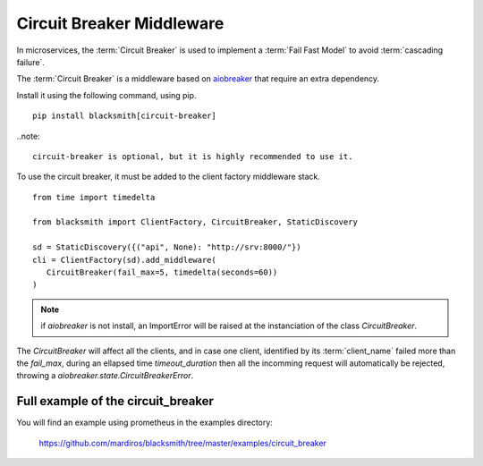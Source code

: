 Circuit Breaker Middleware
==========================

In microservices, the :term:`Circuit Breaker` is used to implement a
:term:`Fail Fast Model` to avoid :term:`cascading failure`.

The :term:`Circuit Breaker` is a middleware based on `aiobreaker`_ that
require an extra dependency.

.. _`aiobreaker`: https://pypi.org/project/aiobreaker/


Install it using the following command, using pip.

::

   pip install blacksmith[circuit-breaker]


..note::

   circuit-breaker is optional, but it is highly recommended to use it.


To use the circuit breaker, it must be added to the client factory
middleware stack.

::

   from time import timedelta

   from blacksmith import ClientFactory, CircuitBreaker, StaticDiscovery

   sd = StaticDiscovery({("api", None): "http://srv:8000/"})
   cli = ClientFactory(sd).add_middleware(
      CircuitBreaker(fail_max=5, timedelta(seconds=60))
   )


.. note::

   if `aiobreaker` is not install, an ImportError will be raised
   at the instanciation of the class `CircuitBreaker`.


The `CircuitBreaker` will affect all the clients, and in case one client,
identified by its :term:`client_name` failed more than the `fail_max`, during
an ellapsed time `timeout_duration` then all the incomming request will
automatically be rejected, throwing a `aiobreaker.state.CircuitBreakerError`.




Full example of the circuit_breaker
-----------------------------------

You will find an example using prometheus in the examples directory:

   https://github.com/mardiros/blacksmith/tree/master/examples/circuit_breaker
